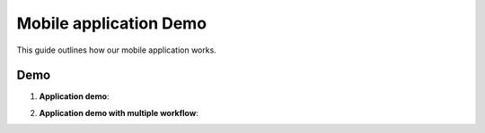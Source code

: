 Mobile application Demo 
==================================

This guide outlines how our mobile application works.

Demo
------------------------------

1. **Application demo**:
     
.. raw:: html

    <iframe src="https://www.youtube.com/embed/CI9eZidDnJ4?si=v-7j3G-qJm2tdbpW"
           style="margin-top: 40px; margin-bottom: 20px;"
            width="640"
            height="360"
            frameborder="0"
            webkitallowfullscreen
            mozallowfullscreen
            allowfullscreen></iframe>


2. **Application demo with multiple workflow**:
     
